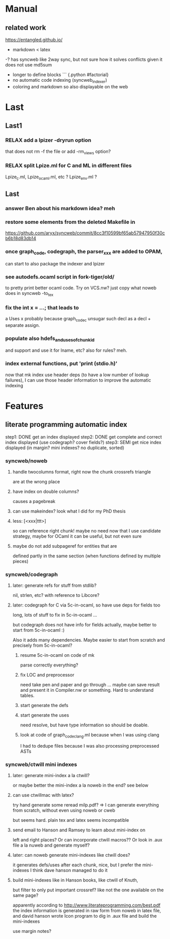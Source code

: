 # -*- org -*-

* Manual

** related work
https://entangled.github.io/
- markdown < latex
-? has syncweb like 2way sync, but not sure how it solves
   conflicts given it does not use md5sum
- longer to define blocks ``` {.python #factorial}
- no automatic code indexing (syncweb_indexer)
+ coloring and markdown so also displayable on the web

* Last

** Last1

*** RELAX add a lpizer -dryrun option
that does not rm -f the file
or add -rm_views option?

*** RELAX split Lpize.ml for C and ML in different files
Lpize_c.ml, Lpize_ocaml.ml, etc ?
Lpize_env.ml ?


** Last

*** answer Ben about his markdown idea? meh

*** restore some elements from the deleted Makefile in
https://github.com/aryx/syncweb/commit/8cc3f10599bf65ab57947950f30cb6b18d83db14

*** once graph_code, codegraph, the parser_xxx are added to OPAM,
can start to also package the indexer and lpizer

*** see autodefs.ocaml script in fork-tiger/old/
to pretty print better ocaml code.
Try on VCS.nw? just copy what noweb does
in syncweb -to_tex

*** fix the int x = ...; that leads to
a Uses x
probably because graph_code_c unsugar such decl as a decl + separate assign.

*** populate also hdefs_and_uses_of_chunkid
and support \swuses{} and use it for lname, etc?
also for rules? meh.

*** index external functions, put 'print (stdio.h)'
now that mk index use header deps (to have a low number of lookup
failures), I can use those header information to improve the automatic indexing

* Features

** literate programming automatic index
step1: DONE get an index displayed
step2: DONE get complete and correct index displayed (use codegraph? cover fields?)
step3: SEMI get nice index displayed (in margin? mini indexes? no duplicate, sorted)

*** syncweb/noweb

**** handle twocolumns format, right now the chunk crossrefs triangle
are at the wrong place 

**** have index on double columns?
\twocolumn causes a pagebreak

**** can use makeindex? look what I did for my PhD thesis

**** less: [<xxx|ttt>]
so can reference right chunk!
maybe no need now that I use candidate strategy,
maybe for OCaml it can be useful, but not even sure

**** maybe do not add subpageref for entities that are
defined partly in the same section (when functions defined by multiple pieces)

*** syncweb/codegraph

**** later: generate refs for stuff from stdlib?
nil, strlen, etc? with reference to Libcore?

**** later: codegraph for C via 5c-in-ocaml, so have use deps for fields too
long, lots of stuff to fix in 5c-in-ocaml ...

but codegraph does not have info for fields actually, maybe better to 
start from 5c-in-ocaml :) 

Also it adds many dependencies. Maybe easier to start from scratch
and precisely from 5c-in-ocaml?

***** resume 5c-in-ocaml on code of mk
parse correctly everything?

***** fix LOC and preprocessor
need take pen and paper and go through ...
maybe can save result and present it in Compiler.nw or something.
Hard to understand tables.

***** start generate the defs

***** start generate the uses
need resolve, but have type information so should be doable.

***** look at code of graph_code_clang.ml because when I was using clang
I had to dedupe files because I was also processing preprocessed ASTs


*** syncweb/ctwill mini indexes

**** later: generate mini-index a la ctwill?
or maybe better the mini-index a la noweb in the end?
see below

**** can use ctwillmac with latex?
try hand generate some \mini
reread milp.pdf?
=> I can generate everything from scratch, without even using noweb or cweb

but seems hard. plain tex and latex seems incompatible

**** send email to Hanson and Ramsey to learn about mini-index on
left and right places?
Or can incorporate ctwill macros??
Or look in .aux file a la nuweb and generate myself?

**** later: can noweb generate mini-indexes like ctwill does?
it generates defs/uses after each chunk, nice, but I prefer
the mini-indexes I think
dave hanson managed to do it

**** build mini-indexes like in Hanson books, like ctwill of Knuth,
but filter to only put important crossref? like not the one available
on the same page?

apparently according to http://www.literateprogramming.com/best.pdf
the index information is generated in raw form from noweb in latex file,
and david hanson wrote Icon program to dig in .aux file and build 
the mini-indexes

use margin notes?
